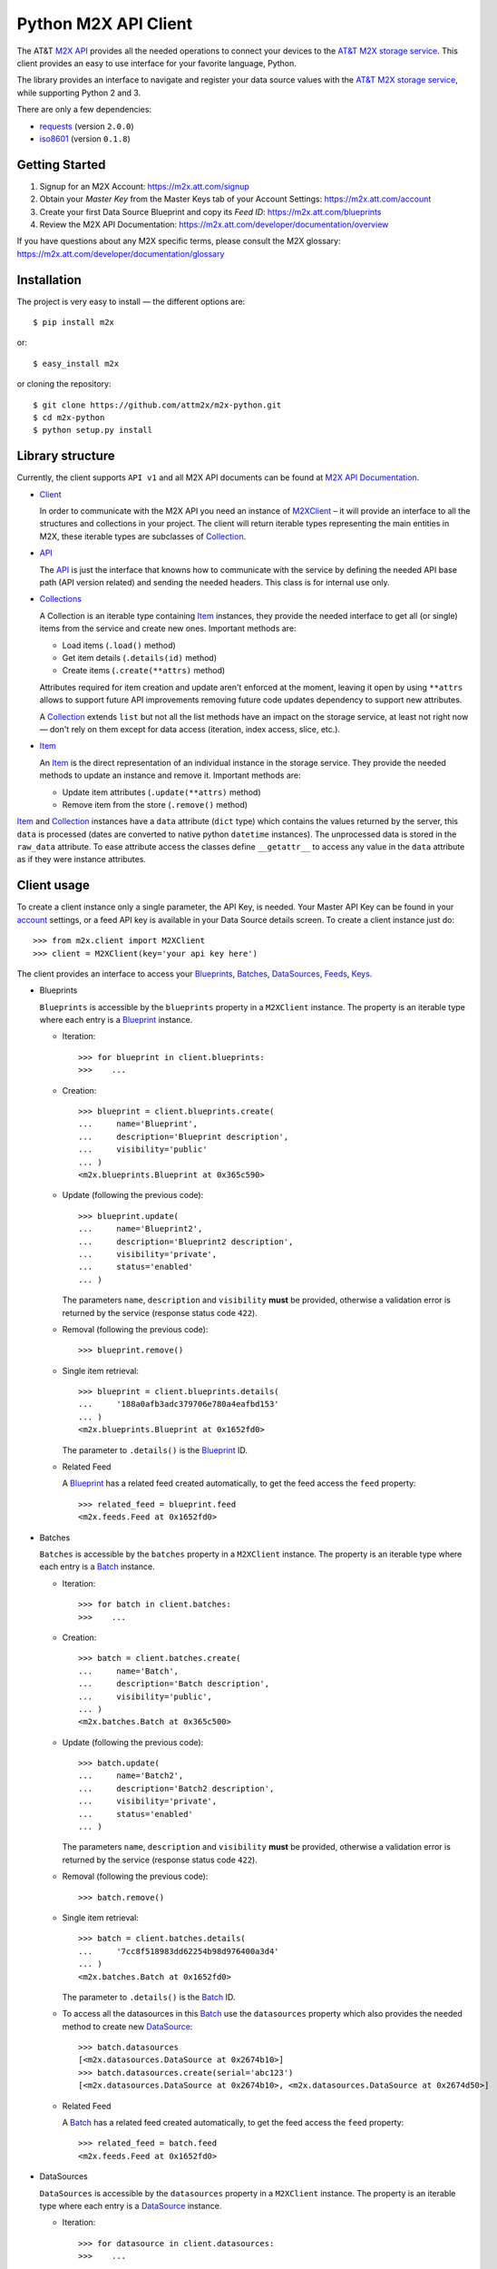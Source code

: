 Python M2X API Client
=====================

The AT&T `M2X API`_ provides all the needed operations to connect your devices to the `AT&T
M2X storage service`_. This client provides an easy to use interface for
your favorite language, Python.

The library provides an interface to navigate and register your
data source values with the `AT&T M2X storage service`_, while supporting Python 2 and
3.

There are only a few dependencies:

* requests_ (version ``2.0.0``)
* iso8601_ (version ``0.1.8``)


Getting Started
------------
1. Signup for an M2X Account: https://m2x.att.com/signup
2. Obtain your *Master Key* from the Master Keys tab of your Account Settings: https://m2x.att.com/account
3. Create your first Data Source Blueprint and copy its *Feed ID*: https://m2x.att.com/blueprints
4. Review the M2X API Documentation: https://m2x.att.com/developer/documentation/overview

If you have questions about any M2X specific terms, please consult the M2X glossary: https://m2x.att.com/developer/documentation/glossary


Installation
------------

The project is very easy to install — the different options are::

    $ pip install m2x

or::

    $ easy_install m2x

or cloning the repository::

    $ git clone https://github.com/attm2x/m2x-python.git
    $ cd m2x-python
    $ python setup.py install


Library structure
-----------------

Currently, the client supports ``API v1`` and all M2X API documents can be found at
`M2X API Documentation`_.

* Client_

  In order to communicate with the M2X API you need an instance of `M2XClient`_ – it
  will provide an interface to all the structures and collections in your
  project. The client will return iterable types representing the main entities
  in M2X, these iterable types are subclasses of Collection_.

* API_

  The API_ is just the interface that knowns how to communicate with the service
  by defining the needed API base path (API version related) and sending the
  needed headers. This class is for internal use only.

* Collections_

  A Collection is an iterable type containing Item_ instances, they provide
  the needed interface to get all (or single) items from the service and create
  new ones. Important methods are:

  - Load items (``.load()`` method)
  - Get item details (``.details(id)`` method)
  - Create items (``.create(**attrs)`` method)

  Attributes required for item creation and update aren't enforced at the
  moment, leaving it open by using ``**attrs`` allows to support future API
  improvements removing future code updates dependency to support new
  attributes.

  A Collection_ extends ``list`` but not all the list methods have an impact on
  the storage service, at least not right now — don't rely on them except for
  data access (iteration, index access, slice, etc.).

* Item_

  An Item_ is the direct representation of an individual instance in the
  storage service. They provide the needed methods to update an instance and
  remove it. Important methods are:

  - Update item attributes (``.update(**attrs)`` method)
  - Remove item from the store (``.remove()`` method)

Item_ and Collection_ instances have a ``data`` attribute (``dict`` type) which
contains the values returned by the server, this ``data`` is processed (dates
are converted to native python ``datetime`` instances). The unprocessed data is
stored in the ``raw_data`` attribute. To ease attribute access the classes
define ``__getattr__`` to access any value in the ``data`` attribute as if they
were instance attributes.


Client usage
------------

To create a client instance only a single parameter, the API Key, is needed. Your Master API Key can
be found in your account_ settings, or a feed API key is available in your Data Source
details screen. To create a client instance just do::

    >>> from m2x.client import M2XClient
    >>> client = M2XClient(key='your api key here')

The client provides an interface to access your Blueprints_, Batches_,
DataSources_, Feeds_, Keys_.

* Blueprints

  ``Blueprints`` is accessible by the ``blueprints`` property in a ``M2XClient``
  instance. The property is an iterable type where each entry is a Blueprint_
  instance.

  - Iteration::

        >>> for blueprint in client.blueprints:
        >>>    ...

  - Creation::

        >>> blueprint = client.blueprints.create(
        ...     name='Blueprint',
        ...     description='Blueprint description',
        ...     visibility='public'
        ... )
        <m2x.blueprints.Blueprint at 0x365c590>

  - Update (following the previous code)::

        >>> blueprint.update(
        ...     name='Blueprint2',
        ...     description='Blueprint2 description',
        ...     visibility='private',
        ...     status='enabled'
        ... )

    The parameters ``name``, ``description`` and ``visibility`` **must** be
    provided, otherwise a validation error is returned by the service (response
    status code ``422``).

  - Removal (following the previous code)::

        >>> blueprint.remove()

  - Single item retrieval::

        >>> blueprint = client.blueprints.details(
        ...     '188a0afb3adc379706e780a4eafbd153'
        ... )
        <m2x.blueprints.Blueprint at 0x1652fd0>

    The parameter to ``.details()`` is the Blueprint_ ID.

  - Related Feed

    A Blueprint_ has a related feed created automatically, to get the feed
    access the ``feed`` property::

        >>> related_feed = blueprint.feed
        <m2x.feeds.Feed at 0x1652fd0>

* Batches

  ``Batches`` is accessible by the ``batches`` property in a ``M2XClient``
  instance. The property is an iterable type where each entry is a Batch_
  instance.

  - Iteration::

        >>> for batch in client.batches:
        >>>    ...

  - Creation::

        >>> batch = client.batches.create(
        ...     name='Batch',
        ...     description='Batch description',
        ...     visibility='public',
        ... )
        <m2x.batches.Batch at 0x365c500>

  - Update (following the previous code)::

        >>> batch.update(
        ...     name='Batch2',
        ...     description='Batch2 description',
        ...     visibility='private',
        ...     status='enabled'
        ... )

    The parameters ``name``, ``description`` and ``visibility`` **must** be
    provided, otherwise a validation error is returned by the service (response
    status code ``422``).

  - Removal (following the previous code)::

        >>> batch.remove()

  - Single item retrieval::

        >>> batch = client.batches.details(
        ...     '7cc8f518983dd62254b98d976400a3d4'
        ... )
        <m2x.batches.Batch at 0x1652fd0>

    The parameter to ``.details()`` is the Batch_ ID.

  - To access all the datasources in this Batch_ use the ``datasources``
    property which also provides the needed method to create new DataSource_::

        >>> batch.datasources
        [<m2x.datasources.DataSource at 0x2674b10>]
        >>> batch.datasources.create(serial='abc123')
        [<m2x.datasources.DataSource at 0x2674b10>, <m2x.datasources.DataSource at 0x2674d50>]

  - Related Feed

    A Batch_ has a related feed created automatically, to get the feed access
    the ``feed`` property::

        >>> related_feed = batch.feed
        <m2x.feeds.Feed at 0x1652fd0>

* DataSources

  ``DataSources`` is accessible by the ``datasources`` property in a
  ``M2XClient`` instance. The property is an iterable type where each entry is
  a DataSource_ instance.

  - Iteration::

        >>> for datasource in client.datasources:
        >>>    ...

  - Creation::

        >>> datasource = client.datasources.create(
        ...     name='Datasource',
        ...     description='Datasource description',
        ...     visibility='public',
        ... )
        <m2x.datasources.DataSource at 0x365c500>

  - Update (following the previous code)::

        >>> datasource.update(
        ...     name='Datasource2',
        ...     description='Datasource2 description',
        ...     visibility='private',
        ...     status='enabled'
        ... )

    The parameters ``name``, ``description`` and ``visibility`` **must** be
    provided, otherwise a validation error is returned by the service (response
    status code ``422``).

  - Removal (following the previous code)::

        >>> datasource.remove()

  - Single item retrieval::

        >>> datasource = client.datasources.details(
        ...     '61179472a42583cffc889478010a092a'
        ... )
        <m2x.datasources.DataSource at 0x1652fd0>

    The parameter to ``.details()`` is the DataSource_ ID.

  - Related Feed

    A DataSource_ has a related feed created automatically, to get the feed
    access the ``feed`` property::

        >>> related_feed = datasource.feed
        <m2x.feeds.Feed at 0x1652fd0>

* Keys

  ``Keys`` is accessible by the ``keys`` property in a ``M2XClient`` instance.
  The property is an iterable type where each entry is a Key_ instance.

  - Iteration::

        >>> for key in client.keys
        >>>    ...

  - Creation::

        >>> key = client.keys.create(
        ...     name='Key',
        ...     permissions=['DELETE', 'GET', 'POST', 'PUT']
        ... )
        <m2x.keys.Key at 0x365c500>

  - Update (following the previous code)::

        >>> key.update(
        ...     name='Key2',
        ...     permissions=['GET', 'POST', 'PUT']
        ... )

    The parameters ``name`` and ``permissions`` **must** be provided, otherwise
    a validation error is returned by the service (response status code ``422``).

  - Removal (following the previous code)::

        >>> key.remove()

  - Single item retrieval::

        >>> key = client.keys.details(
        ...     '61179472a42583cffc889478010a092a'
        ... )
        <m2x.keys.Key at 0x1652fd0>

    The parameter to ``.details()`` is the Key_ ``key``.

  Feed keys are documented below.


* Feeds

  ``Feeds`` is accessible by the ``feeds`` property in a ``M2XClient`` instance.
  The property is an iterable type where each entry is a Feed_ instance.

  Feeds creation is done when creating a DataSource_, Blueprint_ or Batch_.
  Update and removal is not supported by the cloud API.

  - Iteration::

        >>> for feed in client.feeds
        >>>    ...

  - Single item retrieval::

        >>> feed = client.feeds.details(
        ...     '0e545075fd71aaabf5e85bfb502ea35a'
        ... )
        <m2x.feeds.Feed at 0x1652fd0>

    The parameter to ``.details()`` is the Feed_ ``id``.

  - Feed location

    Location information can be retrieved by doing::

        >>> feed.location
        <m2x.feeds.Location at 0x18f86d0>

    Location can be updated by doing::

        >>> feed.location.update(
        ...     elevation=0,
        ...     longitude=-56.0,
        ...     latitude=-34.0
        ... )
        <m2x.feeds.Location at 0x18f86d0>

    Location removal is not supported.

  - Feed keys

    The keys related to the current feed can be retrieved with::

        >>> feed.keys
        [<m2x.keys.Key at 0x1cbac10>]

    Key methods documented above apply to these keys too.

  - Feed logs

    Get feed logs with::

        >>> feed.logs
        [<m2x.feeds.Log at 0x1bb1d50>, <m2x.feeds.Log at 0x1b94b10>, ...]

    Logs access is just read-only.

  - Feed streams

    Streams are accessible by the ``streams`` property in the Feed_, to get
    them::

        >>> feed.streams
        [<m2x.streams.Stream at 0x2c39a90>, <m2x.streams.Stream at 0x2c39a10>]

    New streams can be created, the only required argument is the stream name::

        >>> stream = feed.streams.create('Stream')
        <m2x.streams.Stream at 0x2c39a90>

    An stream can be removed too::

        >>> stream.remove()

    Or updated::

        >>> stream.update(unit={'label': 'Celsius', 'symbol': 'C'})


* Values

  Given a data stream, values can be inspected and new added easily using the
  ``values`` collection in the stream instance::

      >>> stream.values
      [<m2x.values.Value at 0x2cd8e90>, <m2x.values.Value at 0x2cd8ed0>, ...]

  Each entry is a Value_ instance, the ``at`` attribute contains the date-time
  for the given value, while ``value`` contains the value itself. Entries are
  sorted by ``at`` in ascending order.

  Values cannot be updated or removed at the moment.

  New values can be created in several ways using ``stream.values.add_value()``::

    >>> stream.values.add_value(10)
    <m2x.values.Value at 0x2c39b10>

    >>> now = datetime.now()
    >>> stream.values.add_value(10, now)
    <m2x.values.Value at 0x2c39b10>

  Or ``stream.values.add_values()``::

    >>> now = datetime.now()
    >>> stream.values.add_values(10, (20,), (now, 30), {'value': 40},
    ...                          {'value': 50, 'at': now})
    <m2x.values.Value at 0x2c39b10>


Lest build a RandomNumberGenerator Data Source
----------------------------------------------

Let's build a python random number generator data source using the API
described above.

First import everything::

    >>> import random
    >>> from m2x.client import M2XClient

Create a client instance::

    >>> client = M2XClient(key='288b375565d3402a8b6bd8c343e9fcad')

Now create a batch for the values::

    >>> batch = client.batches.create(
    ...     name='RNG Batch Example',
    ...     description='Batch for RandomNumberGenerator example',
    ...     visibility='public'
    ... )

And add a datasource and grab the related feed::

    >>> datasource = batch.datasources.create(serial='rng')
    >>> feed = datasource.feed

Create a data stream in the feed::

    >>> stream = feed.streams.create(name='example')

And now it's time to register some values in the stream::

    >>> for x in range(10):
    ...    stream.values.add_value(random.randint(0, 100))

Lets add some more values::

    >>> stream.values.add_values(*[random.randint(0, 100) for _ in range(10)])
    [<m2x.values.Value at 0x2cd8a90>, <m2x.values.Value at 0x2cd8ad0>, ...]

Lets print the values::

    >>> for val in stream.values:
    ...    print '{0} - {1}'.format(val.at.strftime('%Y-%m-%d %H:%M:%S'),
    ...                             val.value)


.. _M2X API: https://m2x.att.com/developer/documentation/overview
.. _AT&T M2X storage service: https://m2x.att.com/
.. _M2X API Documentation: https://m2x.att.com/developer/documentation/overview
.. _requests: http://www.python-requests.org
.. _iso8601: https://pypi.python.org/pypi/iso8601
.. _Client: https://github.com/attm2x/m2x-python/blob/master/m2x/client.py#L10
.. _API: https://github.com/attm2x/m2x-python/blob/master/m2x/api.py#L9
.. _M2XClient: https://github.com/attm2x/m2x-python/blob/master/m2x/client.py#L10
.. _account: https://m2x.att.com/account
.. _Blueprints: https://m2x.att.com/developer/documentation/datasource#List-Blueprints
.. _Blueprint: https://github.com/attm2x/m2x-python/blob/master/m2x/blueprints.py#L4
.. _Batches: https://m2x.att.com/developer/documentation/datasource#List-Batches
.. _Batch: https://github.com/attm2x/m2x-python/blob/master/m2x/batches.py#L4
.. _DataSources: https://m2x.att.com/developer/documentation/datasource#List-Data-Sources
.. _DataSource: https://github.com/attm2x/m2x-python/blob/master/m2x/datasources.py#L4
.. _Feeds: https://m2x.att.com/developer/documentation/feed
.. _Feed: https://github.com/attm2x/m2x-python/blob/master/m2x/feeds.py#L21
.. _Keys: https://m2x.att.com/developer/documentation/keys
.. _Key: https://github.com/attm2x/m2x-python/blob/master/m2x/keys.py#L4
.. _Collection: https://github.com/attm2x/m2x-python/blob/master/m2x/resource.py#L91
.. _Collections: https://github.com/attm2x/m2x-python/blob/master/m2x/resource.py#L91
.. _Item: https://github.com/attm2x/m2x-python/blob/master/m2x/resource.py#L81
.. _Value: https://github.com/attm2x/m2x-python/blob/master/m2x/values.py#L8
